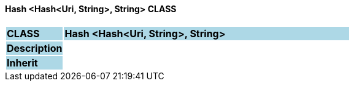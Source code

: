 ==== Hash <Hash<Uri, String>, String> CLASS

[cols="^1,2,3"]
|===
|*CLASS*
{set:cellbgcolor:lightblue}
2+^|*Hash <Hash<Uri, String>, String>*

|*Description*
{set:cellbgcolor:lightblue}
2+|
{set:cellbgcolor!}

|*Inherit*
{set:cellbgcolor:lightblue}
2+|
{set:cellbgcolor!}

|===
